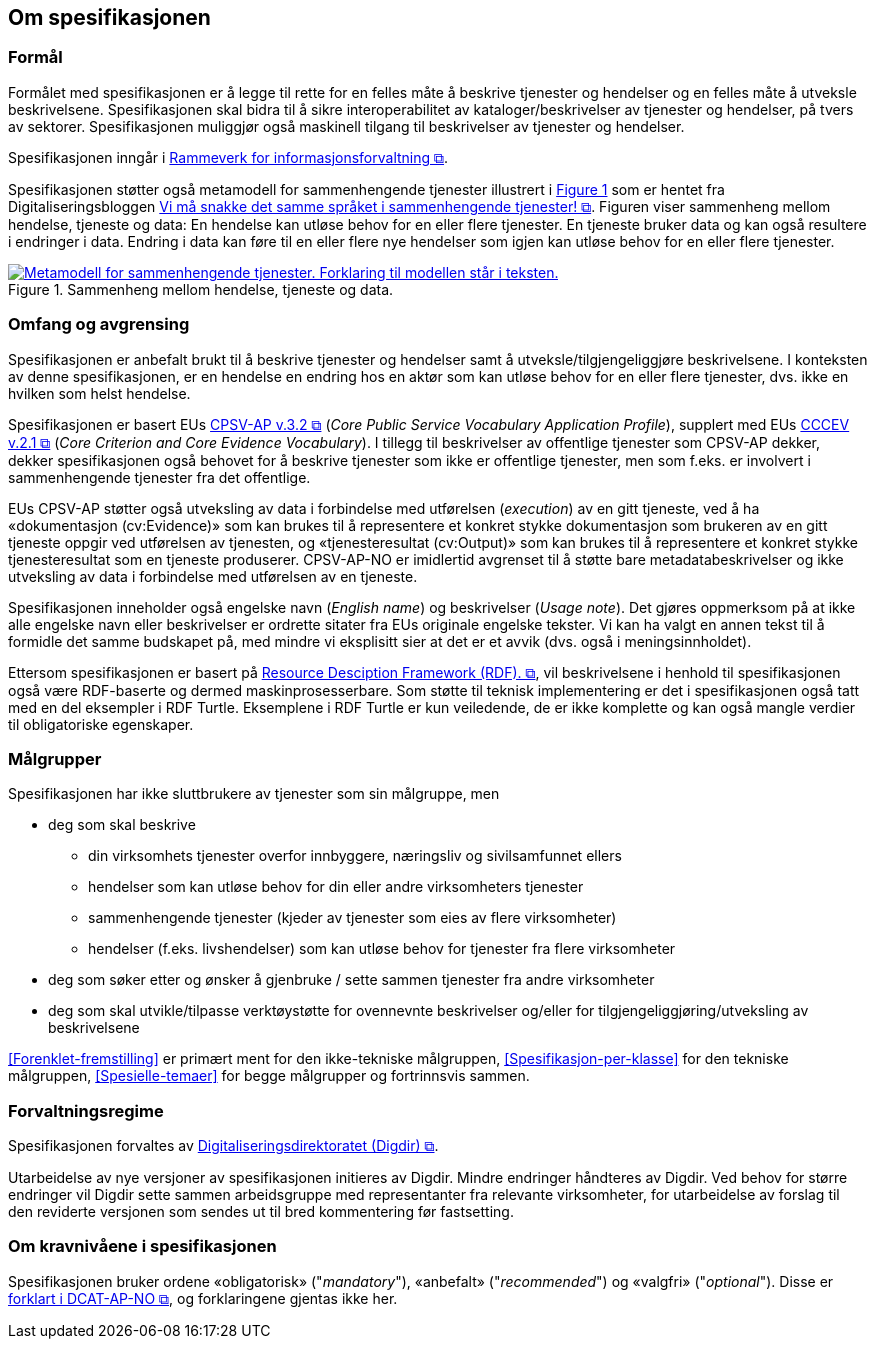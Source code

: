 == Om spesifikasjonen [[OmSpesifikasjonen]]

=== Formål [[Formål]]

:xrefstyle: full

Formålet med spesifikasjonen er å legge til rette for en felles måte å beskrive tjenester og hendelser og en felles måte å utveksle beskrivelsene. Spesifikasjonen skal bidra til å sikre interoperabilitet av kataloger/beskrivelser av tjenester og hendelser, på tvers av sektorer. Spesifikasjonen muliggjør også maskinell tilgang til beskrivelser av tjenester og hendelser.

Spesifikasjonen inngår i https://www.digdir.no/3626[Rammeverk for informasjonsforvaltning &#x29C9;, window="_blank", role="ext-link"].

:xrefstyle: short

Spesifikasjonen støtter også metamodell for sammenhengende tjenester illustrert i <<img-HendelseTjenesteData>> som er hentet fra Digitaliseringsbloggen https://www.digdir.no/sammenhengende-tjenester/vi-ma-snakke-det-samme-spraket-i-sammenhengende-tjenester/2614[Vi må snakke det samme språket i sammenhengende tjenester! &#x29C9;, window="_blank", role="ext-link"]. Figuren viser sammenheng mellom hendelse, tjeneste og data: En hendelse kan utløse behov for en eller flere tjenester. En tjeneste bruker data og kan også  resultere i endringer i data. Endring i data kan føre til en eller flere nye hendelser som igjen kan utløse behov for en eller flere tjenester.

[[img-HendelseTjenesteData]]
.Sammenheng mellom hendelse, tjeneste og data.
[link=images/FigurHendelseTjenesteData.png]
image::images/FigurHendelseTjenesteData.png[alt="Metamodell for sammenhengende tjenester. Forklaring til modellen står i teksten."]

:xrefstyle: full

=== Omfang og avgrensing [[Omfang-og-avgrensing]]

Spesifikasjonen er anbefalt brukt til å beskrive tjenester og hendelser samt å utveksle/tilgjengeliggjøre beskrivelsene. I konteksten av denne spesifikasjonen, er en hendelse en endring hos en aktør som kan utløse behov for en eller flere tjenester, dvs. ikke en hvilken som helst hendelse.

Spesifikasjonen er basert EUs https://semiceu.github.io/CPSV-AP/releases/3.2.0/[CPSV-AP v.3.2 &#x29C9;, window="_blank", role="ext-link"] (__Core Public Service Vocabulary Application Profile__), supplert med EUs https://semiceu.github.io/CCCEV/releases/2.1.0/[CCCEV v.2.1 &#x29C9;, window="_blank", role="ext-link"] (__Core Criterion and Core Evidence Vocabulary__). I tillegg til beskrivelser av offentlige tjenester som CPSV-AP dekker, dekker spesifikasjonen også behovet for å beskrive tjenester som ikke er offentlige tjenester, men som f.eks. er involvert i sammenhengende tjenester fra det offentlige. 

EUs CPSV-AP støtter også utveksling av data i forbindelse med utførelsen (_execution_) av en gitt tjeneste, ved å ha «dokumentasjon (cv:Evidence)» som kan brukes til å representere et konkret stykke dokumentasjon som brukeren av en gitt tjeneste oppgir ved utførelsen av tjenesten, og «tjenesteresultat (cv:Output)» som kan brukes til å representere et konkret stykke tjenesteresultat som en tjeneste produserer. CPSV-AP-NO er imidlertid avgrenset til å støtte bare metadatabeskrivelser og ikke utveksling av data i forbindelse med utførelsen av en tjeneste.   

Spesifikasjonen inneholder også engelske navn (_English name_) og beskrivelser (_Usage note_). Det gjøres oppmerksom på at ikke alle engelske navn eller beskrivelser er ordrette sitater fra EUs originale engelske tekster. Vi kan ha valgt en annen tekst til å formidle det samme budskapet på, med mindre vi eksplisitt sier at det er et avvik (dvs. også i meningsinnholdet). 

Ettersom spesifikasjonen er basert på https://www.w3.org/RDF/[Resource Desciption Framework (RDF). &#x29C9;, window="_blank", role="ext-link"], vil beskrivelsene i henhold til spesifikasjonen også være RDF-baserte og dermed maskinprosesserbare. Som støtte til teknisk implementering er det i spesifikasjonen også tatt med en del eksempler i RDF Turtle. Eksemplene i RDF Turtle er kun veiledende, de er ikke komplette og kan også mangle verdier til obligatoriske egenskaper.

=== Målgrupper [[Målgrupper]]

Spesifikasjonen har ikke sluttbrukere av tjenester som sin målgruppe, men

* deg som skal beskrive
** din virksomhets tjenester overfor innbyggere, næringsliv og sivilsamfunnet ellers
** hendelser som kan utløse behov for din eller andre virksomheters tjenester
** sammenhengende tjenester (kjeder av tjenester som eies av flere virksomheter)
** hendelser (f.eks. livshendelser) som kan utløse behov for tjenester fra flere virksomheter
* deg som søker etter og ønsker å gjenbruke / sette sammen tjenester fra andre virksomheter
* deg som skal utvikle/tilpasse verktøystøtte for ovennevnte beskrivelser og/eller for tilgjengeliggjøring/utveksling av beskrivelsene

<<Forenklet-fremstilling>> er primært ment for den ikke-tekniske målgruppen, <<Spesifikasjon-per-klasse>> for den tekniske målgruppen, <<Spesielle-temaer>> for begge målgrupper og fortrinnsvis sammen. 

=== Forvaltningsregime [[Forvaltningsregime]]

Spesifikasjonen forvaltes av https://digdir.no[Digitaliseringsdirektoratet (Digdir) &#x29C9;, window="_blank", role="ext-link"].

Utarbeidelse av nye versjoner av spesifikasjonen initieres av Digdir. Mindre endringer håndteres av Digdir. Ved behov for større endringer vil Digdir sette sammen arbeidsgruppe med representanter fra relevante virksomheter, for utarbeidelse av forslag til den reviderte versjonen som sendes ut til bred kommentering før fastsetting.

=== Om kravnivåene i spesifikasjonen [[Om-kravene]]

Spesifikasjonen bruker ordene «obligatorisk» ("_mandatory_"), «anbefalt» ("_recommended_") og «valgfri» ("_optional_"). Disse er https://data.norge.no/specification/dcat-ap-no/#Om-kravene[forklart i DCAT-AP-NO &#x29C9;, window="_blank", role="ext-link"], og forklaringene gjentas ikke her.


// include::Leseveiledning.adoc[]
